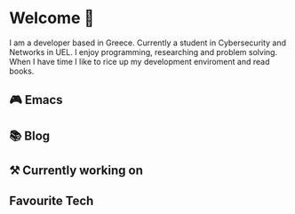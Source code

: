 * Welcome 👋  
I am a developer based in Greece. Currently a student in Cybersecurity and Networks in UEL. I enjoy programming,
researching and problem solving. When I have time I like to rice up my development enviroment and read books.
** 🎮 Emacs
** 📚 Blog
** ⚒️ Currently working on
** Favourite Tech
